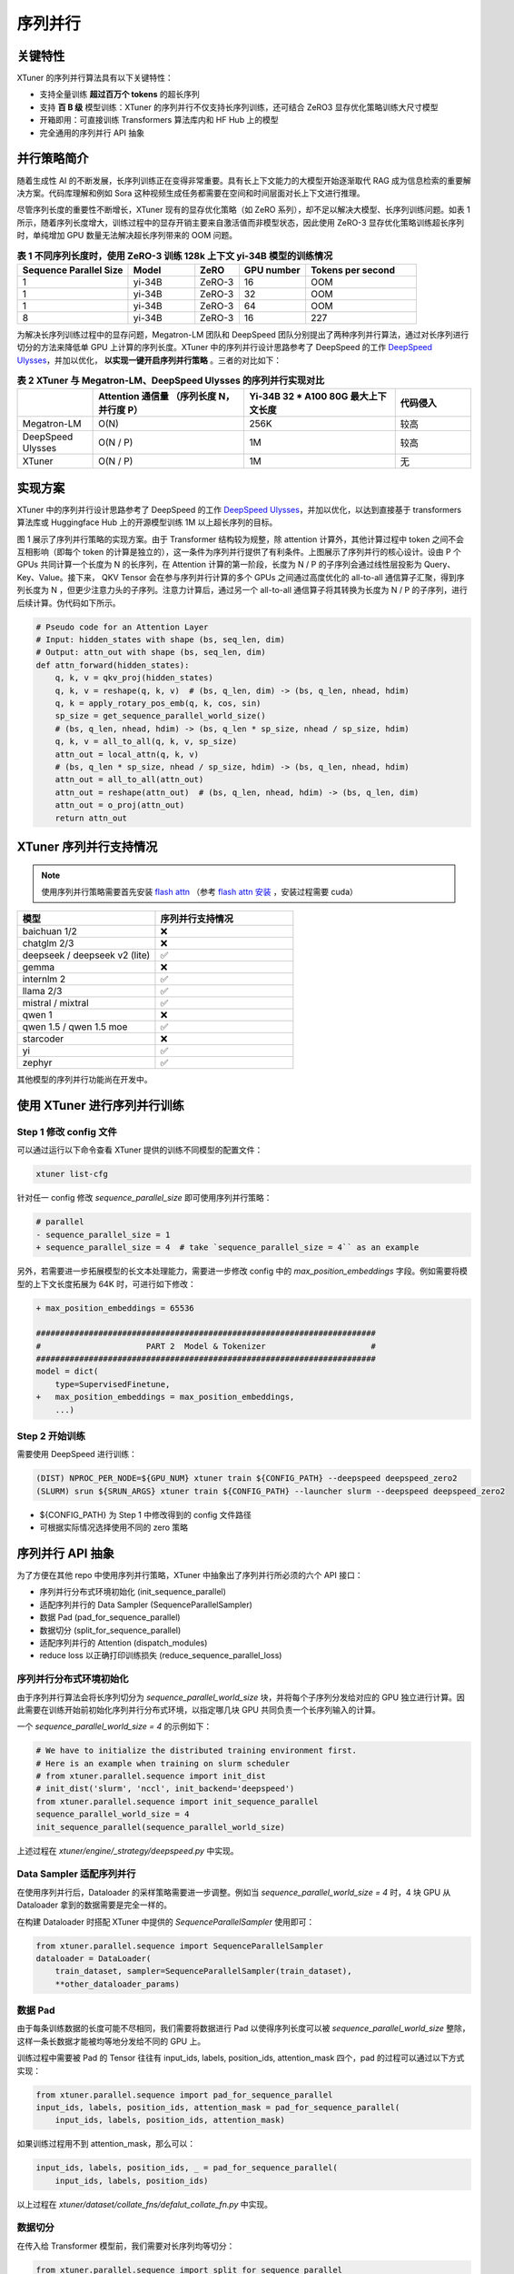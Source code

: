 .. _train_extreme_long_sequence:

序列并行
===============================

.. raw:: html

    <p align="center">
        <img src="https://github.com/InternLM/xtuner/assets/41630003/e0460f39-7c06-4f46-b801-fdabb6c003c7" alt="XTuner"/>
    </p>

关键特性
----------

XTuner 的序列并行算法具有以下关键特性：

- 支持全量训练 **超过百万个 tokens** 的超长序列
- 支持 **百 B 级** 模型训练：XTuner 的序列并行不仅支持长序列训练，还可结合 ZeRO3 显存优化策略训练大尺寸模型
- 开箱即用：可直接训练 Transformers 算法库内和 HF Hub 上的模型
- 完全通用的序列并行 API 抽象

并行策略简介
---------------

随着生成性 AI 的不断发展，长序列训练正在变得非常重要。具有长上下文能力的大模型开始逐渐取代 RAG 成为信息检索的重要解决方案。代码库理解和例如 Sora 这种视频生成任务都需要在空间和时间层面对长上下文进行推理。

尽管序列长度的重要性不断增长，XTuner 现有的显存优化策略（如 ZeRO 系列），却不足以解决大模型、长序列训练问题。如表 1 所示，随着序列长度增大，训练过程中的显存开销主要来自激活值而非模型状态，因此使用 ZeRO-3 显存优化策略训练超长序列时，单纯增加 GPU 数量无法解决超长序列带来的 OOM 问题。

.. list-table:: **表 1 不同序列长度时，使用 ZeRO-3 训练 128k 上下文 yi-34B 模型的训练情况**
  :widths: 25 15 10 15 25
  :header-rows: 1

  * - Sequence Parallel Size
    - Model
    - ZeRO
    - GPU number
    - Tokens per second
  * - 1
    - yi-34B
    - ZeRO-3
    - 16
    - OOM
  * - 1
    - yi-34B
    - ZeRO-3
    - 32
    - OOM
  * - 1
    - yi-34B
    - ZeRO-3
    - 64
    - OOM
  * - 8
    - yi-34B
    - ZeRO-3
    - 16
    - 227


为解决长序列训练过程中的显存问题，Megatron-LM 团队和 DeepSpeed 团队分别提出了两种序列并行算法，通过对长序列进行切分的方法来降低单 GPU 上计算的序列长度。XTuner 中的序列并行设计思路参考了 DeepSpeed 的工作 `DeepSpeed Ulysses <https://arxiv.org/abs/2309.14509>`_，并加以优化， **以实现一键开启序列并行策略** 。三者的对比如下：

.. list-table:: **表 2 XTuner 与 Megatron-LM、DeepSpeed Ulysses 的序列并行实现对比**
  :widths: 25 50 50 25
  :header-rows: 1

  * -
    - Attention 通信量 （序列长度 N，并行度 P）
    - Yi-34B 32 * A100 80G 最大上下文长度
    - 代码侵入
  * - Megatron-LM
    - O(N)
    - 256K
    - 较高
  * - DeepSpeed Ulysses
    - O(N / P)
    - 1M
    - 较高
  * - XTuner
    - O(N / P)
    - 1M
    - 无

实现方案
---------------

XTuner 中的序列并行设计思路参考了 DeepSpeed 的工作 `DeepSpeed Ulysses <https://arxiv.org/abs/2309.14509>`_，并加以优化，以达到直接基于 transformers 算法库或 Huggingface Hub 上的开源模型训练 1M 以上超长序列的目标。

.. raw:: html

    <p align="center">
        <img src="https://github.com/InternLM/xtuner/assets/41630003/3e0e1d49-e0fe-4966-93f4-32249d0cc398" alt="XTuner"/>
    </p>

.. raw:: html

    <p align="center">
        <b>图 1 序列并行实现方案</b>
    </p>

图 1 展示了序列并行策略的实现方案。由于 Transformer 结构较为规整，除 attention 计算外，其他计算过程中 token 之间不会互相影响（即每个 token 的计算是独立的），这一条件为序列并行提供了有利条件。上图展示了序列并行的核心设计。设由 P 个 GPUs 共同计算一个长度为 N 的长序列，在 Attention 计算的第一阶段，长度为 N / P 的子序列会通过线性层投影为 Query、Key、Value。接下来， QKV Tensor 会在参与序列并行计算的多个 GPUs 之间通过高度优化的 all-to-all 通信算子汇聚，得到序列长度为 N ，但更少注意力头的子序列。注意力计算后，通过另一个 all-to-all 通信算子将其转换为长度为 N / P 的子序列，进行后续计算。伪代码如下所示。

.. code-block:: python

    # Pseudo code for an Attention Layer
    # Input: hidden_states with shape (bs, seq_len, dim)
    # Output: attn_out with shape (bs, seq_len, dim)
    def attn_forward(hidden_states):
        q, k, v = qkv_proj(hidden_states)
        q, k, v = reshape(q, k, v)  # (bs, q_len, dim) -> (bs, q_len, nhead, hdim)
        q, k = apply_rotary_pos_emb(q, k, cos, sin)
        sp_size = get_sequence_parallel_world_size()
        # (bs, q_len, nhead, hdim) -> (bs, q_len * sp_size, nhead / sp_size, hdim)
        q, k, v = all_to_all(q, k, v, sp_size)
        attn_out = local_attn(q, k, v)
        # (bs, q_len * sp_size, nhead / sp_size, hdim) -> (bs, q_len, nhead, hdim)
        attn_out = all_to_all(attn_out)
        attn_out = reshape(attn_out)  # (bs, q_len, nhead, hdim) -> (bs, q_len, dim)
        attn_out = o_proj(attn_out)
        return attn_out

XTuner 序列并行支持情况
------------------------------

.. note::
    使用序列并行策略需要首先安装 `flash attn <https://github.com/Dao-AILab/flash-attention>`_ （参考 `flash attn 安装 <https://github.com/Dao-AILab/flash-attention?tab=readme-ov-file#installation-and-features>`_ ，安装过程需要 cuda）

.. list-table::
  :widths: 25 25
  :header-rows: 1

  * - 模型
    - 序列并行支持情况
  * - baichuan 1/2
    - ❌
  * - chatglm 2/3
    - ❌
  * - deepseek / deepseek v2 (lite)
    - ✅
  * - gemma
    - ❌
  * - internlm 2
    - ✅
  * - llama 2/3
    - ✅
  * - mistral / mixtral
    - ✅
  * - qwen 1
    - ❌
  * - qwen 1.5 / qwen 1.5 moe
    - ✅
  * - starcoder
    - ❌
  * - yi
    - ✅
  * - zephyr
    - ✅

其他模型的序列并行功能尚在开发中。

使用 XTuner 进行序列并行训练
------------------------------

Step 1 修改 config 文件
^^^^^^^^^^^^^^^^^^^^^^^^^^^^^

可以通过运行以下命令查看 XTuner 提供的训练不同模型的配置文件：

.. code-block:: bash

    xtuner list-cfg

针对任一 config 修改 `sequence_parallel_size` 即可使用序列并行策略：

.. code-block:: diff

    # parallel
    - sequence_parallel_size = 1
    + sequence_parallel_size = 4  # take `sequence_parallel_size = 4`` as an example

另外，若需要进一步拓展模型的长文本处理能力，需要进一步修改 config 中的 `max_position_embeddings` 字段。例如需要将模型的上下文长度拓展为 64K 时，可进行如下修改：

.. code-block:: diff

    + max_position_embeddings = 65536

    #######################################################################
    #                      PART 2  Model & Tokenizer                      #
    #######################################################################
    model = dict(
        type=SupervisedFinetune,
    +   max_position_embeddings = max_position_embeddings,
        ...)

Step 2 开始训练
^^^^^^^^^^^^^^^^^^^^^^^^^^^^^

需要使用 DeepSpeed 进行训练：

.. code-block:: bash

    (DIST) NPROC_PER_NODE=${GPU_NUM} xtuner train ${CONFIG_PATH} --deepspeed deepspeed_zero2
    (SLURM) srun ${SRUN_ARGS} xtuner train ${CONFIG_PATH} --launcher slurm --deepspeed deepspeed_zero2

- ${CONFIG_PATH} 为 Step 1 中修改得到的 config 文件路径
- 可根据实际情况选择使用不同的 zero 策略

序列并行 API 抽象
----------------------

为了方便在其他 repo 中使用序列并行策略，XTuner 中抽象出了序列并行所必须的六个 API 接口：

- 序列并行分布式环境初始化 (init_sequence_parallel)
- 适配序列并行的 Data Sampler (SequenceParallelSampler)
- 数据 Pad (pad_for_sequence_parallel)
- 数据切分 (split_for_sequence_parallel)
- 适配序列并行的 Attention (dispatch_modules)
- reduce loss 以正确打印训练损失 (reduce_sequence_parallel_loss)

序列并行分布式环境初始化
^^^^^^^^^^^^^^^^^^^^^^^^^^^^^

由于序列并行算法会将长序列切分为 `sequence_parallel_world_size` 块，并将每个子序列分发给对应的 GPU 独立进行计算。因此需要在训练开始前初始化序列并行分布式环境，以指定哪几块 GPU 共同负责一个长序列输入的计算。

一个 `sequence_parallel_world_size = 4` 的示例如下：

.. code-block:: python

    # We have to initialize the distributed training environment first.
    # Here is an example when training on slurm scheduler
    # from xtuner.parallel.sequence import init_dist
    # init_dist('slurm', 'nccl', init_backend='deepspeed')
    from xtuner.parallel.sequence import init_sequence_parallel
    sequence_parallel_world_size = 4
    init_sequence_parallel(sequence_parallel_world_size)

上述过程在 `xtuner/engine/_strategy/deepspeed.py` 中实现。

Data Sampler 适配序列并行
^^^^^^^^^^^^^^^^^^^^^^^^^^^^^

在使用序列并行后，Dataloader 的采样策略需要进一步调整。例如当 `sequence_parallel_world_size = 4` 时，4 块 GPU 从 Dataloader 拿到的数据需要是完全一样的。

在构建 Dataloader 时搭配 XTuner 中提供的 `SequenceParallelSampler` 使用即可：

.. code-block:: python

    from xtuner.parallel.sequence import SequenceParallelSampler
    dataloader = DataLoader(
        train_dataset, sampler=SequenceParallelSampler(train_dataset),
        **other_dataloader_params)

数据 Pad
^^^^^^^^^^^^^^^^^^^^^^^^^^^^^

由于每条训练数据的长度可能不尽相同，我们需要将数据进行 Pad 以使得序列长度可以被 `sequence_parallel_world_size` 整除，这样一条长数据才能被均等地分发给不同的 GPU 上。

训练过程中需要被 Pad 的 Tensor 往往有 input_ids, labels, position_ids, attention_mask 四个，pad 的过程可以通过以下方式实现：

.. code-block:: python

    from xtuner.parallel.sequence import pad_for_sequence_parallel
    input_ids, labels, position_ids, attention_mask = pad_for_sequence_parallel(
        input_ids, labels, position_ids, attention_mask)

如果训练过程用不到 attention_mask，那么可以：

.. code-block:: python

    input_ids, labels, position_ids, _ = pad_for_sequence_parallel(
        input_ids, labels, position_ids)

以上过程在 `xtuner/dataset/collate_fns/defalut_collate_fn.py` 中实现。

数据切分
^^^^^^^^^^^^^^^^^^^^^^^^^^^^^

在传入给 Transformer 模型前，我们需要对长序列均等切分：

.. code-block:: python

    from xtuner.parallel.sequence import split_for_sequence_parallel
    # attention mask should not be split
    # `split_dim` is 1 as the shape of tensor is (bs, seq_len, ...)
    input_ids = split_for_sequence_parallel(input_ids, split_dim=1)
    labels = split_for_sequence_parallel(labels, split_dim=1)
    position_ids = split_for_sequence_parallel(position_ids, split_dim=1)

以上过程在 `xtuner/model/sft.py` 中实现。

Attention 适配序列并行
^^^^^^^^^^^^^^^^^^^^^^^^^^^^^

在 Attention 的计算过程中，序列中的不同 token 是不能独立运算的，但不同的 attention head 之间的计算却是独立的。因此，如第一节所述，需要在计算 Attention 前后（即 qkv_proj 后和 o_proj 前）分别插入一个 all-to-all 操作。

XTuner 提供了 dispatch_modules 接口以支持修改模型 Attention 的计算方式：

.. code-block:: python

    from xtuner.model.modules import dispatch_modules
    model: AutoModelForCausalLM
    dispatch_modules(model)

上述过程在 `xtuner/model/sft.py` 中实现。

Reduce Loss 以正确打印训练损失
^^^^^^^^^^^^^^^^^^^^^^^^^^^^^

这个 API 对于保证训练的正确性不是必须的，但对于观测模型训练状态，打印训练 loss 是非常有用的。

.. code-block:: python

    from xtuner.parallel.sequence import reduce_sequence_parallel_loss
    outputs = llm(input_ids=input_ids, labels=labels, **kwargs)
    num_tokens_per_rank = (labels != -100).sum()
    # Suppose sequence parallel world size equals to 4,
    # losses on rank0, rank1, rank2, rank3 are different.
    loss = reduce_sequence_parallel_loss(outputs.loss, num_tokens_per_rank)
    # After loss reduction, losses on rank0, rank1, rank2, rank3 are the same.

上述过程在 `xtuner/model/sft.py` 中实现。
